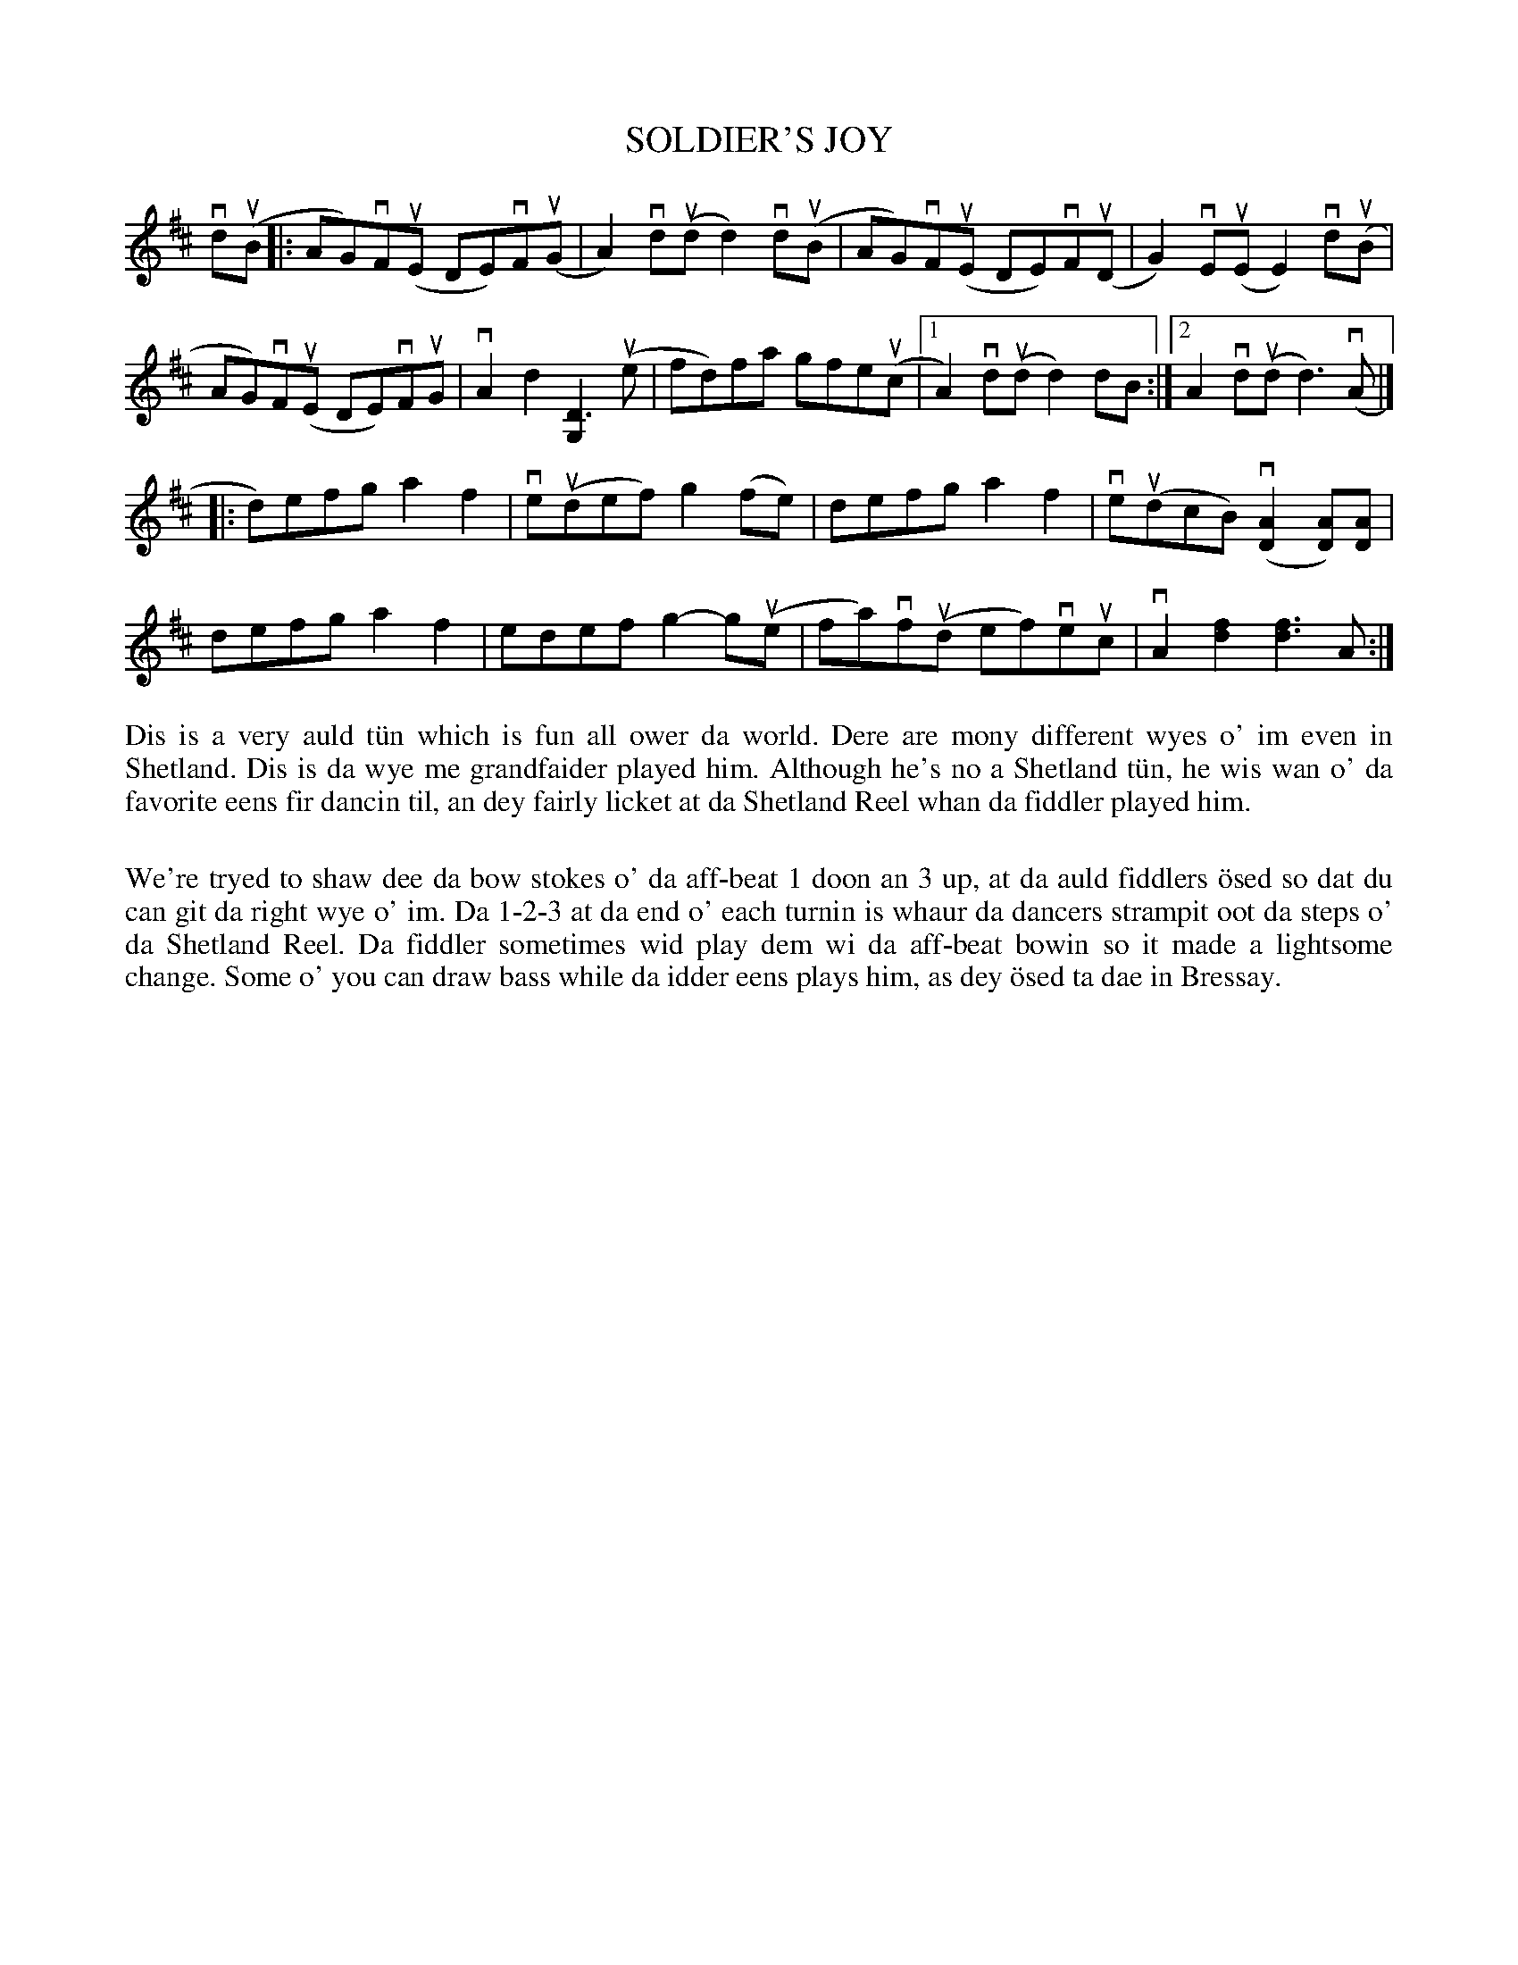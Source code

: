 X: 20
T: SOLDIER'S JOY
S: Melvyn Leask, Anderson High
R: reel
B: Haand me doon da fiddle, 1979
Z: 2012 John Chambers <jc:trillian.mit.edu>
N: Bars 1, 3 and 4 have dots above some notes that may indicate an open-A "drone" note.
M: none
L: 1/8
K: D
vd(uB |:\
AG)vF(uE DE)vF(uG | A2)vd(ud d2)vd(uB | AG)vF(uE DE)vF(uD | G2)vE(uE E2)vd(uB |
AG)vF(uE DE)vFuG | vA2d2 [D3G,2] (ue | fd)fa gfe(uc |[1 A2) vd(ud d2) dB :|[2 A2vd(ud d3)(vA |]
|: d)efg a2f2 | ve(udef) g2(fe) | defg a2f2 | ve(udcB) (v[A2D2][AD])[AD] |
defg a2f2 | edef g2-g(ue | fa)vf(ud ef)veuc | vA2[f2d2] [f3d3]A :|
%%begintext align
Dis is a very auld t\"un which is fun all ower da world.  Dere are
mony different wyes o' im even in Shetland.  Dis is da wye me
grandfaider played him.  Although he's no a Shetland t\"un, he wis
wan o' da favorite eens fir dancin til, an dey fairly licket at da
Shetland Reel whan da fiddler played him.

We're tryed to shaw dee da bow stokes o' da aff-beat 1 doon an 3
up, at da auld fiddlers \"osed so dat du can git da right wye o' im.
Da 1-2-3 at da end o' each turnin is whaur da dancers strampit oot
da steps o' da Shetland Reel.  Da fiddler sometimes wid play dem
wi da aff-beat bowin so it made a lightsome change.  Some o' you
can draw bass while da idder eens plays him, as dey \"osed ta dae
in Bressay.
%%endtext
